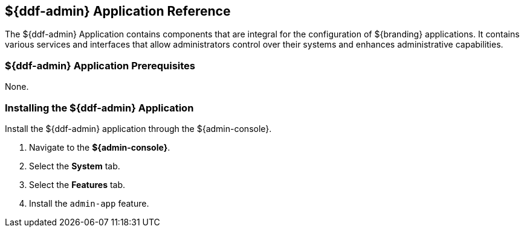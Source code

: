 :title: ${ddf-admin}
:status: published
:type: applicationReference
:summary: Contains components that are integral for the installation and configuration of ${branding} applications.
:order: 01

== {title} Application Reference
((({title})))

The ${ddf-admin} Application contains components that are integral for the configuration of ${branding} applications. It contains various services and interfaces that allow administrators control over their systems and enhances administrative capabilities.

=== ${ddf-admin} Application Prerequisites

None.

=== Installing the ${ddf-admin} Application

Install the ${ddf-admin} application through the ${admin-console}.

. Navigate to the *${admin-console}*.
. Select the *System* tab.
. Select the *Features* tab.
. Install the `admin-app` feature.
